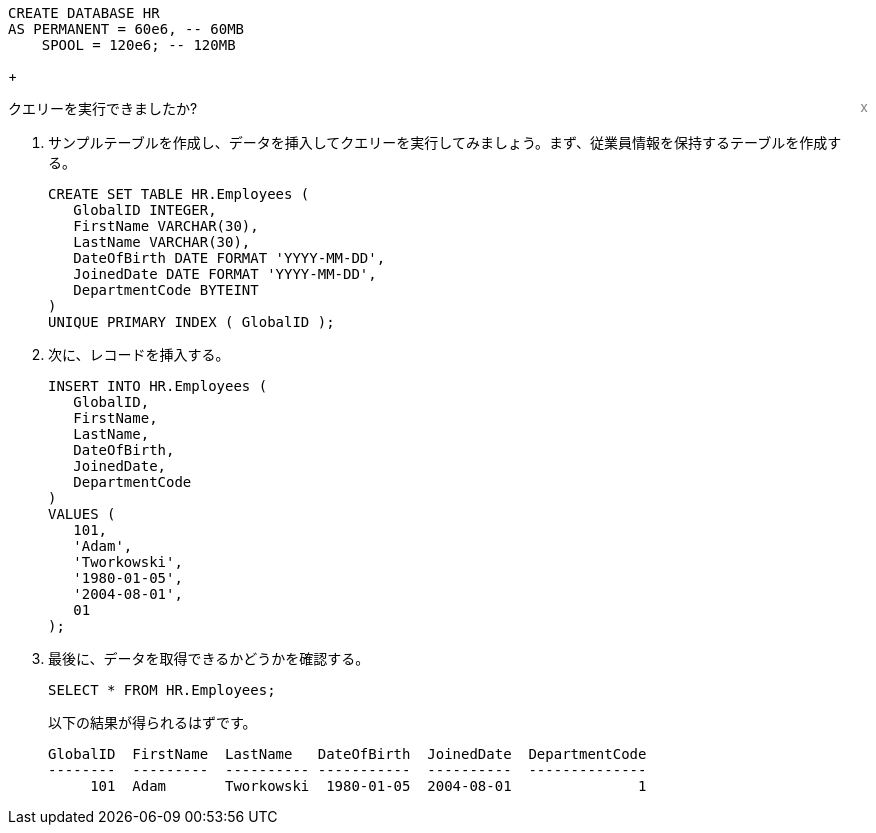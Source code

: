 [source, teradata-sql, id="first_query", role="emits-gtm-events"]
----
CREATE DATABASE HR
AS PERMANENT = 60e6, -- 60MB
    SPOOL = 120e6; -- 120MB
----
+
++++
<div class="sidebarblock">
    <div id="right" style="float: right">
    <a style="cursor: pointer; color: grey" onclick="this.parentElement.parentElement.style.display = 'none''">x</a>
  </div>
  <div class="content">
    <div class="paragraph">クエリーを実行できましたか?
      <i class="far fa-thumbs-up click-icon" style="padding: 0rem 0.2rem;" onclick="toggleThumbs(this, 'first_query')"></i>
      <i class="far fa-thumbs-down click-icon" onclick="toggleThumbs(this 'first_query')"></i>
    </div>
  </div>
</div>
<style>
.closebtn {
  position: absolute;
  top: 5px;
  right: 15px;
  color: white;
  font-size: 30px;
  cursor: pointer;
}
</style>
++++
. サンプルテーブルを作成し、データを挿入してクエリーを実行してみましょう。まず、従業員情報を保持するテーブルを作成する。
+
[source, teradata-sql]
----

CREATE SET TABLE HR.Employees (
   GlobalID INTEGER,
   FirstName VARCHAR(30),
   LastName VARCHAR(30),
   DateOfBirth DATE FORMAT 'YYYY-MM-DD',
   JoinedDate DATE FORMAT 'YYYY-MM-DD',
   DepartmentCode BYTEINT
)
UNIQUE PRIMARY INDEX ( GlobalID );
----
. 次に、レコードを挿入する。
+
[source, teradata-sql]
----
INSERT INTO HR.Employees (
   GlobalID,
   FirstName,
   LastName,
   DateOfBirth,
   JoinedDate,
   DepartmentCode
)
VALUES (
   101,
   'Adam',
   'Tworkowski',
   '1980-01-05',
   '2004-08-01',
   01
);
----
. 最後に、データを取得できるかどうかを確認する。
+
[source, teradata-sql]
----
SELECT * FROM HR.Employees;
----
+
以下の結果が得られるはずです。
+
----
GlobalID  FirstName  LastName   DateOfBirth  JoinedDate  DepartmentCode
--------  ---------  ---------- -----------  ----------  --------------
     101  Adam       Tworkowski  1980-01-05  2004-08-01               1
----
